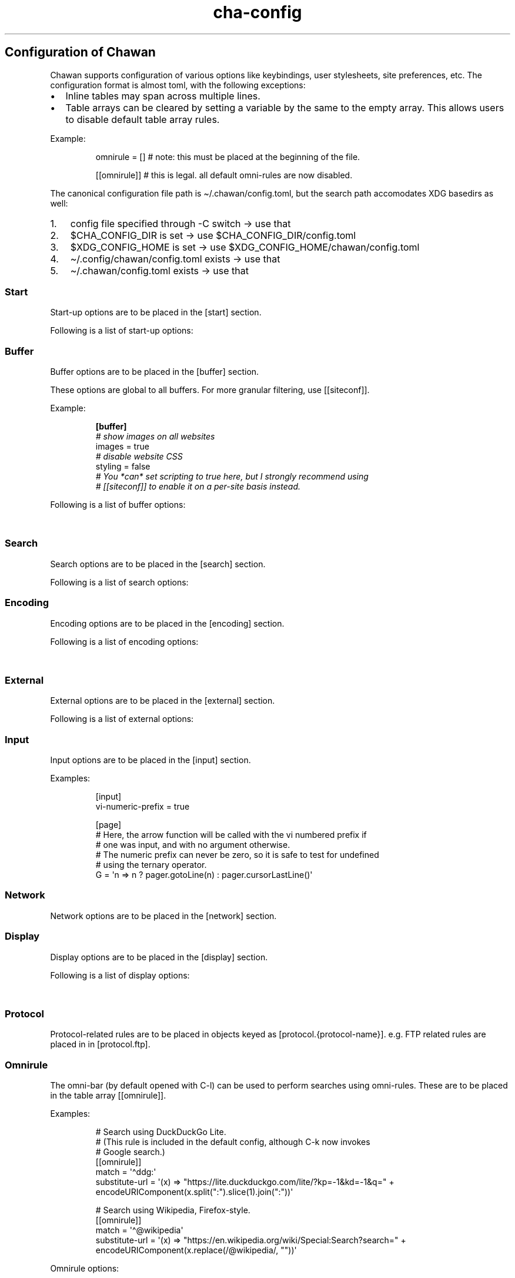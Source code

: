 '\" t
.\" Automatically generated by Pandoc 3.5
.\"
.TH "cha\-config" "5" "" "" "Configuration of Chawan"
.SH Configuration of Chawan
Chawan supports configuration of various options like keybindings, user
stylesheets, site preferences, etc.
The configuration format is almost toml, with the following exceptions:
.IP \[bu] 2
Inline tables may span across multiple lines.
.IP \[bu] 2
Table arrays can be cleared by setting a variable by the same to the
empty array.
This allows users to disable default table array rules.
.PP
Example:
.IP
.EX
omnirule = [] # note: this must be placed at the beginning of the file.

[[omnirule]] # this is legal. all default omni\-rules are now disabled.
.EE
.PP
The canonical configuration file path is \[ti]/.chawan/config.toml, but
the search path accomodates XDG basedirs as well:
.IP "1." 3
config file specified through \-C switch \-> use that
.IP "2." 3
$CHA_CONFIG_DIR is set \-> use $CHA_CONFIG_DIR/config.toml
.IP "3." 3
$XDG_CONFIG_HOME is set \-> use $XDG_CONFIG_HOME/chawan/config.toml
.IP "4." 3
\[ti]/.config/chawan/config.toml exists \-> use that
.IP "5." 3
\[ti]/.chawan/config.toml exists \-> use that
.SS Start
Start\-up options are to be placed in the \f[CR][start]\f[R] section.
.PP
Following is a list of start\-up options:
.PP
.TS
tab(@);
lw(15.6n) lw(19.4n) lw(31.1n) lw(3.9n).
T{
Name
T}@T{
Value
T}@T{
Function
T}@T{
T}
_
T{
visual\-home
T}@T{
url
T}@T{
Page opened when Chawan is called with the \-V option (and no other
pages are passed as arguments.)
T}@T{
T}
T{
startup\-script
T}@T{
JavaScript code
T}@T{
Script Chawan runs on start\-up.
Pages will not be loaded until this function exits.
(Note however that asynchronous functions like setTimeout do not block
loading.)
T}@T{
T}
T{
headless
T}@T{
boolean
T}@T{
Whether Chawan should always start in headless mode.
Automatically enabled when Chawan is called with \-r.
T}@T{
T}
T{
console\-buffer
T}@T{
boolean
T}@T{
Whether Chawan should open a console buffer in non\-headless mode.
Defaults to true.
Warning: this is only useful for debugging.
Disabling this option without manually redirecting standard error will
result in error messages randomly appearing on your screen.
T}@T{
T}
.TE
.SS Buffer
Buffer options are to be placed in the \f[CR][buffer]\f[R] section.
.PP
These options are global to all buffers.
For more granular filtering, use \f[CR][[siteconf]]\f[R].
.PP
Example:
.IP
.EX
\f[B][buffer]\f[R]
\f[I]# show images on all websites\f[R]
images = true
\f[I]# disable website CSS\f[R]
styling = false
\f[I]# You *can* set scripting to true here, but I strongly recommend using\f[R]
\f[I]# [[siteconf]] to enable it on a per\-site basis instead.\f[R]
.EE
.PP
Following is a list of buffer options:
.PP
.TS
tab(@);
lw(15.6n) lw(19.4n) lw(31.1n) lw(3.9n).
T{
Name
T}@T{
Value
T}@T{
Function
T}@T{
T}
_
T{
styling
T}@T{
boolean
T}@T{
Enable/disable author style sheets.
Note that disabling this does not affect user styles set in
\f[CR][css]\f[R].
Defaults to true (i.e.\ enabled).
T}@T{
T}
T{
scripting
T}@T{
boolean
T}@T{
Enable/disable JavaScript in \f[I]all\f[R] buffers.
Defaults to false.
For security reasons, users are encouraged to selectively enable
JavaScript with \f[CR][[siteconf]]\f[R] instead of using this setting.
T}@T{
T}
T{
images
T}@T{
boolean
T}@T{
Enable/disable experimental image support.
Defaults to false.
T}@T{
T}
T{
cookie
T}@T{
boolean
T}@T{
Enable/disable cookies on sites.
Defaults to false.
Note: in Chawan, each website gets a separate cookie jar, so websites
relying on cross\-site cookies may not work as expected.
You may use the \f[CR][[siteconf]]\f[R] \[lq]cookie\-jar\[rq] and
\[lq]third\-party\-cookie\[rq] settings to adjust this behavior for
specific sites.
T}@T{
T}
T{
referer\-from
T}@T{
boolean
T}@T{
Enable/disable the \[lq]Referer\[rq] header.
Defaults to false.
For security reasons, users are encouraged to leave this option
disabled, only enabling it for specific sites in
\f[CR][[siteconf]]\f[R].
T}@T{
T}
T{
autofocus
T}@T{
boolean
T}@T{
When set to true, elements with an \[lq]autofocus\[rq] attribute are
focused on automatically after the buffer is loaded.
Defaults to false.
T}@T{
T}
T{
meta\-refresh
T}@T{
\[lq]never\[rq] / \[lq]always\[rq] / \[lq]ask\[rq]
T}@T{
Whether or not \f[CR]http\-equiv=refresh\f[R] meta tags should be
respected.
\[lq]never\[rq] completely disables them, \[lq]always\[rq] automatically
accepts all of them, \[lq]ask\[rq] brings up a pop\-up menu.
Defaults to \[lq]ask\[rq].
T}@T{
T}
.TE
.SS Search
Search options are to be placed in the \f[CR][search]\f[R] section.
.PP
Following is a list of search options:
.PP
.TS
tab(@);
lw(15.6n) lw(19.4n) lw(31.1n) lw(3.9n).
T{
Name
T}@T{
Value
T}@T{
Function
T}@T{
T}
_
T{
wrap
T}@T{
boolean
T}@T{
When set to true, searchNext/searchPrev wraps around the document.
T}@T{
T}
T{
ignore\-case
T}@T{
\[lq]auto\[rq] / boolean
T}@T{
When set to true, document\-wide searches are case\-insensitive by
default.
When set to \[lq]auto\[rq], searches are only case\-sensitive when the
search term includes a capital letter.
Defaults to \[lq]auto\[rq].
Note: this can also be overridden inline in the search bar (vim\-style),
with the escape sequences \f[CR]\[rs]c\f[R] (ignore case) and
\f[CR]\[rs]C\f[R] (strict case).
See search mode for details.)
T}@T{
T}
.TE
.SS Encoding
Encoding options are to be placed in the \f[CR][encoding]\f[R] section.
.PP
Following is a list of encoding options:
.PP
.TS
tab(@);
lw(15.6n) lw(19.4n) lw(31.1n) lw(3.9n).
T{
Name
T}@T{
Value
T}@T{
Function
T}@T{
T}
_
T{
document\-charset
T}@T{
array of charset label strings
T}@T{
List of character sets for loading documents.
All listed character sets are enumerated until the document has been
decoded without errors.
In HTML, meta tags and the BOM may override this with a different
charset, so long as the specified charset can decode the document
correctly.
T}@T{
T}
T{
display\-charset
T}@T{
string
T}@T{
Character set for keyboard input and displaying documents.
Used in dump mode as well.
(This means that e.g.\ \f[CR]cha \-I EUC\-JP \-O UTF\-8 a > b\f[R] is
roughly equivalent to \f[CR]iconv \-f EUC\-JP \-t UTF\-8\f[R].)
T}@T{
T}
.TE
.SS External
External options are to be placed in the \f[CR][external]\f[R] section.
.PP
Following is a list of external options:
.PP
.TS
tab(@);
lw(15.6n) lw(19.4n) lw(31.1n) lw(3.9n).
T{
Name
T}@T{
Value
T}@T{
Function
T}@T{
T}
_
T{
tmpdir
T}@T{
path
T}@T{
Directory used to save temporary files.
T}@T{
T}
T{
sockdir
T}@T{
path
T}@T{
Directory used to store UNIX domain sockets used for inter\-process
communication.
T}@T{
T}
T{
editor
T}@T{
shell command
T}@T{
External editor command.
%s is substituted for the file name, %d for the line number.
T}@T{
T}
T{
mailcap
T}@T{
array of paths
T}@T{
Search path for mailcap files.
(See \f[B]cha\-mailcap\f[R](5) for details.)
T}@T{
T}
T{
mime\-types
T}@T{
array of paths
T}@T{
Search path for mime.types files.
(See \f[B]cha\-mime.types\f[R](5) for details.)
T}@T{
T}
T{
cgi\-dir
T}@T{
array of paths
T}@T{
Search path for local CGI scripts.
(See \f[B]cha\-localcgi\f[R](5) for details.)
T}@T{
T}
T{
urimethodmap
T}@T{
array of paths
T}@T{
Search path for urimethodmap files.
(See \f[B]cha\-urimethodmap\f[R](5) for details.)
T}@T{
T}
T{
w3m\-cgi\-compat
T}@T{
boolean
T}@T{
Enable local CGI compatibility with w3m.
In short, it redirects \f[CR]file:///cgi\-bin/*\f[R] and
\f[CR]file:///$LIB/cgi\-bin/*\f[R] to \f[CR]cgi\-bin:*\f[R].
For further details, see \f[B]cha\-localcgi\f[R](5).
T}@T{
T}
T{
download\-dir
T}@T{
path
T}@T{
Path to pre\-fill for \[lq]Save to:\[rq] prompts.
T}@T{
T}
.TE
.SS Input
Input options are to be placed in the \f[CR][input]\f[R] section.
.PP
.TS
tab(@);
lw(15.6n) lw(19.4n) lw(31.1n) lw(3.9n).
T{
Name
T}@T{
Value
T}@T{
Function
T}@T{
T}
_
T{
vi\-numeric\-prefix
T}@T{
boolean
T}@T{
Whether vi\-style numeric prefixes to commands should be accepted.
When set to true, commands that return a function will be called with
the numeric prefix as their first argument.
Note: this only applies for keybindings defined in [page].
T}@T{
T}
T{
use\-mouse
T}@T{
boolean
T}@T{
Whether Chawan is allowed to use the mouse.
Currently, the default behavior imitates that of w3m.
T}@T{
T}
.TE
.PP
Examples:
.IP
.EX
[input]
vi\-numeric\-prefix = true

[page]
# Here, the arrow function will be called with the vi numbered prefix if
# one was input, and with no argument otherwise.
# The numeric prefix can never be zero, so it is safe to test for undefined
# using the ternary operator.
G = \[aq]n => n ? pager.gotoLine(n) : pager.cursorLastLine()\[aq]
.EE
.SS Network
Network options are to be placed in the \f[CR][network]\f[R] section.
.PP
.TS
tab(@);
lw(15.6n) lw(19.4n) lw(31.1n) lw(3.9n).
T{
Name
T}@T{
Value
T}@T{
Function
T}@T{
T}
_
T{
max\-redirect
T}@T{
number
T}@T{
Maximum number of redirections to follow.
T}@T{
T}
T{
prepend\-scheme
T}@T{
string
T}@T{
Prepend this to URLs passed to Chawan without a scheme.
Note that local files (\f[CR]file:\f[R] scheme) will always be checked
first; only if this fails, Chawan will retry the request with
\f[CR]prepend\-scheme\f[R] set as the scheme.
By default, this is set to \[lq]https://\[rq].
Note that the \[lq]://\[rq] part is mandatory.
T}@T{
T}
T{
prepend\-https
T}@T{
boolean
T}@T{
Deprecated: use prepend\-scheme instead.
When set to false, Chawan will act as if prepend\-scheme were set to
\[lq]\[lq].
T}@T{
T}
T{
proxy
T}@T{
URL
T}@T{
Specify a proxy for all network requests Chawan makes.
All proxies supported by cURL may be used.
Can be overridden by siteconf.
T}@T{
T}
T{
default\-headers
T}@T{
table
T}@T{
Specify a list of default headers for all HTTP(S) network requests.
Can be overridden by siteconf.
T}@T{
T}
.TE
.SS Display
Display options are to be placed in the \f[CR][display]\f[R] section.
.PP
Following is a list of display options:
.PP
.TS
tab(@);
lw(15.6n) lw(19.4n) lw(31.1n) lw(3.9n).
T{
Name
T}@T{
Value
T}@T{
Function
T}@T{
T}
_
T{
color\-mode
T}@T{
\[lq]monochrome\[rq] / \[lq]ansi\[rq] / \[lq]eight\-bit\[rq] /
\[lq]true\-color\[rq] / \[lq]auto\[rq]
T}@T{
Set the color mode.
\[lq]auto\[rq] for automatic detection, \[lq]monochrome\[rq] for black
on white, \[lq]ansi\[rq] for ansi colors, \[lq]eight\-bit\[rq] for
256\-color mode, and \[lq]true\-color\[rq] for true colors.
\[lq]8bit\[rq] is accepted as a legacy alias of \[lq]eight\-bit\[rq].
\[lq]24bit\[rq] is accepted as a legacy alias of \[lq]true\-color\[rq].
T}@T{
T}
T{
format\-mode
T}@T{
\[lq]auto\[rq] / [\[lq]bold\[rq], \[lq]italic\[rq], \[lq]underline\[rq],
\[lq]reverse\[rq], \[lq]strike\[rq], \[lq]overline\[rq],
\[lq]blink\[rq]]
T}@T{
Specifies output formatting modes.
Accepts the string \[lq]auto\[rq] or an array of specific attributes.
An empty array (\f[CR][]\f[R]) disables formatting completely.
T}@T{
T}
T{
no\-format\-mode
T}@T{
[\[lq]bold\[rq], \[lq]italic\[rq], \[lq]underline\[rq],
\[lq]reverse\[rq], \[lq]strike\[rq], \[lq]overline\[rq],
\[lq]blink\[rq]]
T}@T{
Disable specified formatting modes.
T}@T{
T}
T{
image\-mode
T}@T{
\[lq]auto\[rq] / \[lq]none\[rq] / \[lq]sixel\[rq] / \[lq]kitty\[rq]
T}@T{
Specifies the image output mode.
\[lq]sixel\[rq] uses sixels for output, \[lq]kitty\[rq] uses the Kitty
image display protocol, \[lq]none\[rq] disables image display
completely.
\[lq]auto\[rq] tries to detect sixel or kitty support, and falls back to
\[lq]none\[rq] when neither are available.
Defaults to \[lq]auto\[rq].
However, images are still disabled by default, unless you also enable
\f[CR]buffer.images\f[R] which allows the browser to actually download
images.
T}@T{
T}
T{
sixel\-colors
T}@T{
\[lq]auto\[rq] / 2..65535
T}@T{
Only applies when \f[CR]display.image\-mode=\[dq]sixel\[dq]\f[R].
Setting a number overrides the number of sixel color registers reported
by the terminal, while \[lq]auto\[rq] leaves color detection to Chawan.
Defaults to \[lq]auto\[rq].
T}@T{
T}
T{
alt\-screen
T}@T{
\[lq]auto\[rq] / boolean
T}@T{
Enable/disable the alternative screen.
T}@T{
T}
T{
highlight\-color
T}@T{
color
T}@T{
Set the highlight color.
Both hex values and CSS color names are accepted.
T}@T{
T}
T{
highlight\-marks
T}@T{
boolean
T}@T{
Enable/disable highlighting of marks.
T}@T{
T}
T{
double\-width\-ambiguous
T}@T{
boolean
T}@T{
Assume the terminal displays characters in the East Asian Ambiguous
category as double\-width characters.
Useful when e.g.\ ○ occupies two cells.
T}@T{
T}
T{
minimum\-contrast
T}@T{
number
T}@T{
Specify the minimum difference between the luminance (Y) of the
background and the foreground.
\-1 disables this function (i.e.\ allows black letters on black
background, etc).
T}@T{
T}
T{
force\-clear
T}@T{
boolean
T}@T{
Force the screen to be completely cleared every time it is redrawn.
T}@T{
T}
T{
set\-title
T}@T{
boolean
T}@T{
Set the terminal emulator\[cq]s window title to that of the current
page.
T}@T{
T}
T{
default\-background\-color
T}@T{
\[lq]auto\[rq] / color
T}@T{
Overrides the assumed background color of the terminal.
\[lq]auto\[rq] leaves background color detection to Chawan.
T}@T{
T}
T{
default\-foreground\-color
T}@T{
\[lq]auto\[rq] / color
T}@T{
Sets the assumed foreground color of the terminal.
\[lq]auto\[rq] leaves foreground color detection to Chawan.
T}@T{
T}
T{
query\-da1
T}@T{
bool
T}@T{
Enable/disable querying Primary Device Attributes, and with it, all
\[lq]dynamic\[rq] terminal querying.
It is highly recommended not to alter the default value (which is true),
or the output will most likely look horrible.
(Except, obviously, if your terminal does not support Primary Device
Attributes.)
T}@T{
T}
T{
columns, lines, pixels\-per\-column, pixels\-per\-line
T}@T{
number
T}@T{
Fallback values for the number of columns, lines, pixels per column, and
pixels per line for the cases where it cannot be determined
automatically.
(For example, these values are used in dump mode.)
T}@T{
T}
T{
force\-columns, force\-lines, force\-pixels\-per\-column,
force\-pixels\-per\-line
T}@T{
boolean
T}@T{
Force\-set columns, lines, pixels per column, or pixels per line to the
fallback values provided above.
T}@T{
T}
.TE
.SS Protocol
Protocol\-related rules are to be placed in objects keyed as
\f[CR][protocol.{protocol\-name}]\f[R].
e.g.\ FTP related rules are placed in in \f[CR][protocol.ftp]\f[R].
.PP
.TS
tab(@);
lw(15.6n) lw(19.4n) lw(31.1n) lw(3.9n).
T{
Name
T}@T{
Value
T}@T{
Function
T}@T{
T}
_
T{
form\-request
T}@T{
http, ftp, data, mailto
T}@T{
Specify which protocol to imitate when submitting forms to this
protocol.
Defaults to HTTP.
T}@T{
T}
.TE
.SS Omnirule
The omni\-bar (by default opened with C\-l) can be used to perform
searches using omni\-rules.
These are to be placed in the table array \f[CR][[omnirule]]\f[R].
.PP
Examples:
.IP
.EX
# Search using DuckDuckGo Lite.
# (This rule is included in the default config, although C\-k now invokes
# Google search.)
[[omnirule]]
match = \[aq]\[ha]ddg:\[aq]
substitute\-url = \[aq](x) => \[dq]https://lite.duckduckgo.com/lite/?kp=\-1&kd=\-1&q=\[dq] + encodeURIComponent(x.split(\[dq]:\[dq]).slice(1).join(\[dq]:\[dq]))\[aq]

# Search using Wikipedia, Firefox\-style.
[[omnirule]]
match = \[aq]\[ha]\[at]wikipedia\[aq]
substitute\-url = \[aq](x) => \[dq]https://en.wikipedia.org/wiki/Special:Search?search=\[dq] + encodeURIComponent(x.replace(/\[at]wikipedia/, \[dq]\[dq]))\[aq]
.EE
.PP
Omnirule options:
.PP
.TS
tab(@);
lw(15.6n) lw(19.4n) lw(31.1n) lw(3.9n).
T{
Name
T}@T{
Value
T}@T{
Function
T}@T{
T}
_
T{
match
T}@T{
regex
T}@T{
Regular expression used to match the input string.
Note that websites passed as arguments are matched as well.
Note: regexes are handled according to the match mode regex handling
rules.
T}@T{
T}
T{
substitute\-url
T}@T{
JavaScript function
T}@T{
A JavaScript function Chawan will pass the input string to.
If a new string is returned, it will be parsed instead of the old one.
T}@T{
T}
.TE
.SS Siteconf
Configuration options can be specified for individual sites.
Entries are to be placed in the table array \f[CR][[siteconf]]\f[R].
.PP
Examples:
.IP
.EX
# Enable cookies on the orange website for log\-in.
[[siteconf]]
url = \[aq]https://news\[rs].ycombinator\[rs].com/.*\[aq]
cookie = true

# Redirect npr.org to text.npr.org.
[[siteconf]]
host = \[aq](www\[rs].)?npr\[rs].org\[aq]
rewrite\-url = \[aq]\[aq]\[aq]
(x) => {
x.host = \[dq]text.npr.org\[dq];
const s = x.pathname.split(\[aq]/\[aq]);
x.pathname = s.at(s.length > 2 ? \-2 : 1);
/* No need to return; URL objects are passed by reference. */
}
\[aq]\[aq]\[aq]

# Allow cookie sharing on *sr.ht domains.
[[siteconf]]
host = \[aq](.*\[rs].)?sr\[rs].ht\[aq] # either \[aq]something.sr.ht\[aq] or \[aq]sr.ht\[aq]
cookie = true # enable cookies
share\-cookie\-jar = \[aq]sr.ht\[aq] # use the cookie jar of \[aq]sr.ht\[aq] for all matched hosts
third\-party\-cookie = \[aq].*\[rs].sr\[rs].ht\[aq] # allow cookies from subdomains

# Use the \[dq]vector\[dq] skin on Wikipedia.
[[siteconf]]
url = \[aq]\[ha]https?://[a\-z]+\[rs].wikipedia\[rs].org/wiki/(?!.*useskin=.*)\[aq]
rewrite\-url = \[aq]x => x.searchParams.append(\[dq]useskin\[dq], \[dq]vector\[dq])\[aq]

# Make imgur send us images.
[[siteconf]]
host = \[aq](i\[rs].)?imgur\[rs].com\[aq]
default\-headers = {
User\-Agent = \[dq]Mozilla/5.0 chawan\[dq],
Accept = \[dq]*/*\[dq],
Accept\-Encoding = \[dq]gzip, deflate\[dq],
Accept\-Language = \[dq]en;q=1.0\[dq],
Pragma = \[dq]no\-cache\[dq],
Cache\-Control = \[dq]no\-cache\[dq]
}
.EE
.PP
Siteconf options:
.PP
.TS
tab(@);
lw(15.6n) lw(19.4n) lw(31.1n) lw(3.9n).
T{
Name
T}@T{
Value
T}@T{
Function
T}@T{
T}
_
T{
url
T}@T{
regex
T}@T{
Regular expression used to match the URL.
Either this or the \f[CR]host\f[R] option must be specified.
Note: regexes are handled according to the match mode regex handling
rules.
T}@T{
T}
T{
host
T}@T{
regex
T}@T{
Regular expression used to match the host part of the URL (i.e.\ domain
name/ip address.)
Either this or the \f[CR]url\f[R] option must be specified.
Note: regexes are handled according to the match mode regex handling
rules.
T}@T{
T}
T{
rewrite\-url
T}@T{
JavaScript function
T}@T{
A JavaScript function Chawan will pass the site\[cq]s URL object to.
If a new URL is returned, or the URL object is modified in any way,
Chawan will transparently redirect the user to this new URL.
T}@T{
T}
T{
cookie
T}@T{
boolean
T}@T{
Whether loading cookies should be allowed for this URL.
By default, this is false for all websites.
Overrides \f[CR]buffer.cookie\f[R].
T}@T{
T}
T{
third\-party\-cookie
T}@T{
array of regexes
T}@T{
Domains for which third\-party cookies are allowed on this domain.
Note: this only works for buffers which share the same cookie jar.
Note: regexes are handled according to the match mode regex handling
rules.
T}@T{
T}
T{
share\-cookie\-jar
T}@T{
host
T}@T{
Cookie jar to use for this domain.
Useful for e.g.\ sharing cookies with subdomains.
T}@T{
T}
T{
referer\-from
T}@T{
boolean
T}@T{
Whether or not we should send a Referer header when opening requests
originating from this domain.
Simplified example: if you click a link on a.com that refers to b.com,
and referer\-from is true, b.com is sent \[lq]a.com\[rq] as the Referer
header.
Overrides \f[CR]buffer.referer\-from\f[R].
T}@T{
T}
T{
scripting
T}@T{
boolean
T}@T{
Enable/disable JavaScript execution on this site.
Overrides \f[CR]buffer.scripting\f[R].
T}@T{
T}
T{
styling
T}@T{
boolean
T}@T{
Enable/disable author styles (CSS) on this site.
Overrides \f[CR]buffer.styling\f[R].
T}@T{
T}
T{
images
T}@T{
boolean
T}@T{
Enable/disable image display on this site.
Overrides \f[CR]buffer.images\f[R].
T}@T{
T}
T{
document\-charset
T}@T{
charset label string
T}@T{
Specify the default encoding for this site.
Overrides \f[CR]encoding.document\-charset\f[R].
T}@T{
T}
T{
stylesheet
T}@T{
CSS stylesheet
T}@T{
Specify an additional user\-stylesheet for this site.
Note: other user\-stylesheets (specified under [css] or additional
matching siteconfs) are not overridden.
(In other words, they will be concatenated with this stylesheet to get
the final user stylesheet.)
T}@T{
T}
T{
proxy
T}@T{
URL
T}@T{
Specify a proxy for network requests fetching contents of this buffer.
Overrides \f[CR]network.proxy\f[R].
T}@T{
T}
T{
default\-headers
T}@T{
table
T}@T{
Specify a list of default headers for HTTP(S) network requests to this
buffer.
Overrides \f[CR]network.default\-headers\f[R].
T}@T{
T}
T{
insecure\-ssl\-no\-verify
T}@T{
boolean
T}@T{
Defaults to false.
When set to true, this disables peer and hostname verification for SSL
keys on this site, like \f[CR]curl \-\-insecure\f[R] would.
WARNING: this is insecure, and opens up your connections to
man\-in\-the\-middle attacks.
Please do not use this unless you are absolutely sure you know what you
are doing.
T}@T{
T}
T{
autofocus
T}@T{
boolean
T}@T{
When set to true, elements with an \[lq]autofocus\[rq] attribute are
focused on automatically after the buffer is loaded.
Overrides \f[CR]buffer.autofocus\f[R].
T}@T{
T}
T{
meta\-refresh
T}@T{
\[lq]never\[rq] / \[lq]always\[rq] / \[lq]ask\[rq]
T}@T{
Whether or not \f[CR]http\-equiv=refresh\f[R] meta tags should be
respected.
\[lq]never\[rq] completely disables them, \[lq]always\[rq] automatically
accepts all of them, \[lq]ask\[rq] brings up a pop\-up menu.
Overrides \f[CR]buffer.meta\-refresh\f[R].
T}@T{
T}
.TE
.SS Stylesheets
User stylesheets are to be placed in the \f[CR][css]\f[R] section.
.PP
There are two ways to import user stylesheets:
.IP "1." 3
Include a user stylesheet using the format
\f[CR]include = \[aq]path\-to\-user.css\[aq]\f[R].
To include multiple stylesheets, use
\f[CR]include = [\[aq]first\-stylesheet.css, second\-stylesheet.css\[aq]]\f[R].
Relative paths are interpreted relative to the config directory.
.IP "2." 3
Place your stylesheet directly in your configuration file using
\f[CR]inline = \[dq]\[dq]\[dq]your\-style\[dq]\[dq]\[dq]\f[R].
.SS Keybindings
Keybindings are to be placed in these sections:
.IP \[bu] 2
for pager interaction: \f[CR][page]\f[R]
.IP \[bu] 2
for line editing: \f[CR][line]\f[R]
.PP
Keybindings are configured using the syntax
.PP
`' = `'
.PP
Where \f[CR]<keybinding>\f[R] is a combination of unicode characters
with or without modifiers.
Modifiers are the prefixes \f[CR]C\-\f[R] and \f[CR]M\-\f[R], which add
control or escape to the keybinding respectively (essentially making
\f[CR]M\-\f[R] the same as \f[CR]C\-[\f[R]).
Modifiers can be escaped with the \f[CR]\[rs]\f[R] sign.
.PP
\f[CR]<action>\f[R] is either a command defined in the \f[CR][cmd]\f[R]
section, or a JavaScript expression.
Here we only describe the pre\-defined actions in the default config;
for a description of the API, please see:
.PP
The API documentation at \f[B]cha\-api\f[R](5).
.PP
Examples:
.IP
.EX
\f[I]# show change URL when Control, Escape and j are pressed\f[R]
\[aq]C\-M\-j\[aq] = \[aq]cmd.pager.load\[aq]

\f[I]# go to the first line of the page when g is pressed twice without a preceding\f[R]
\f[I]# number, or to the line when a preceding number is given.\f[R]
\[aq]gg\[aq] = \[aq]cmd.buffer.gotoLineOrStart\[aq]

\f[I]# JS functions and expressions are accepted too. Following replaces the\f[R]
\f[I]# default search engine with DuckDuckGo Lite.\f[R]
\f[I]# (See api.md for a list of available functions, and a discussion on how\f[R]
\f[I]# to add your own \[dq]namespaced\[dq] commands like above.)\f[R]
\[aq]C\-k\[aq] = \[aq]() => pager.load(\[dq]ddg:\[dq])\[aq]
.EE
.SS Pager actions
.PP
.TS
tab(@);
lw(32.1n) lw(11.7n) lw(23.3n) lw(2.9n).
T{
Default key
T}@T{
Name
T}@T{
Function
T}@T{
T}
_
T{
q
T}@T{
\f[CR]cmd.pager.quit\f[R]
T}@T{
Exit the browser.
T}@T{
T}
T{
C\-z
T}@T{
\f[CR]cmd.pager.suspend\f[R]
T}@T{
Temporarily suspend the browser Note: this also suspends e.g.\ buffer
processes or CGI scripts.
So if you are downloading something, that will be delayed until you
restart the process.
T}@T{
T}
T{
C\-l
T}@T{
\f[CR]cmd.pager.load\f[R]
T}@T{
Open the current address in the URL bar.
T}@T{
T}
T{
C\-k
T}@T{
\f[CR]cmd.pager.webSearch\f[R]
T}@T{
Open the URL bar with an arbitrary search engine.
At the moment, this is Google Search, but this may change in the future.
T}@T{
T}
T{
M\-u
T}@T{
\f[CR]cmd.pager.dupeBuffer\f[R]
T}@T{
Duplicate the current buffer by loading its source to a new buffer.
T}@T{
T}
T{
U
T}@T{
\f[CR]cmd.pager.reloadBuffer\f[R]
T}@T{
Open a new buffer with the current buffer\[cq]s URL, replacing the
current buffer.
T}@T{
T}
T{
C\-g
T}@T{
\f[CR]cmd.pager.lineInfo\f[R]
T}@T{
Display information about the current line on the status line.
T}@T{
T}
T{
\[rs]
T}@T{
\f[CR]cmd.pager.toggleSource\f[R]
T}@T{
If viewing an HTML buffer, open a new buffer with its source.
Otherwise, open the current buffer\[cq]s contents as HTML.
T}@T{
T}
T{
D
T}@T{
\f[CR]cmd.pager.discardBuffer\f[R]
T}@T{
Discard the current buffer, and move back to the previous/next buffer
depending on what the previously viewed buffer was.
T}@T{
T}
T{
d,, d.
T}@T{
\f[CR]cmd.pager.discardBufferPrev\f[R],
\f[CR]cmd.pager.discardBufferNext\f[R]
T}@T{
Discard the current buffer, and move back to the previous/next buffer,
or open the link under the cursor.
T}@T{
T}
T{
M\-d
T}@T{
\f[CR]cmd.pager.discardTree\f[R]
T}@T{
Discard all child buffers of the current buffer.
T}@T{
T}
T{
\&., ,, M\-,, M\-., M\-/
T}@T{
\f[CR]cmd.pager.nextBuffer\f[R], \f[CR]cmd.pager.prevBuffer\f[R],
\f[CR]cmd.pager.prevSiblingBuffer\f[R],
\f[CR]cmd.pager.nextSiblingBufer\f[R], \f[CR]cmd.pager.parentBuffer\f[R]
T}@T{
Traverse the buffer tree.
\f[CR]nextBuffer\f[R] and \f[CR]prevBuffer\f[R] are the most intuitive,
traversing the tree as if it were a linked list.
\f[CR]prevSiblingBuffer\f[R] and \f[CR]nextSiblingBuffer\f[R] cycle
through the buffers opened from the same buffer.
Finally, \f[CR]parentBuffer\f[R] always returns to the buffer the
current buffer was opened from, even if e.g.\ the user returns and opens
another page \[lq]in between\[rq].
T}@T{
T}
T{
M\-c
T}@T{
\f[CR]cmd.pager.enterCommand\f[R]
T}@T{
Directly enter a JavaScript command.
Note that this interacts with the pager, not the website being
displayed.
T}@T{
T}
T{
None
T}@T{
\f[CR]cmd.pager.searchForward\f[R], \f[CR]cmd.pager.searchBackward\f[R]
T}@T{
Search for a string in the current buffer, forwards or backwards.
T}@T{
T}
T{
/, ?
T}@T{
\f[CR]cmd.pager.isearchForward\f[R], \f[CR]cmd.pager.searchBackward\f[R]
T}@T{
Incremental\-search for a string, highlighting the first result,
forwards or backwards.
T}@T{
T}
T{
n, N
T}@T{
\f[CR]cmd.pager.searchNext\f[R], \f[CR]cmd.pager.searchPrev\f[R]
T}@T{
Jump to the nth (or if unspecified, first) next/previous search result.
T}@T{
T}
T{
c
T}@T{
\f[CR]cmd.pager.peek\f[R]
T}@T{
Display a message of the current buffer\[cq]s URL on the status line.
T}@T{
T}
T{
u
T}@T{
\f[CR]cmd.pager.peekCursor\f[R]
T}@T{
Display a message of the URL or title under the cursor on the status
line.
Multiple calls allow cycling through the two.
(i.e.\ by default, press u once \-> title, press again \-> URL)
T}@T{
T}
T{
su
T}@T{
\f[CR]cmd.pager.showFullAlert\f[R]
T}@T{
Show the last alert inside the line editor.
You can also view previous ones using C\-p or C\-n.
T}@T{
T}
T{
M\-y
T}@T{
\f[CR]cmd.pager.copyURL\f[R]
T}@T{
Copy the current buffer\[cq]s URL to the system clipboard.
T}@T{
T}
T{
yu
T}@T{
\f[CR]cmd.pager.copyCursorLink\f[R]
T}@T{
Copy the link under the cursor to the system clipboard.
T}@T{
T}
T{
yI
T}@T{
\f[CR]cmd.pager.copyCursorImage\f[R]
T}@T{
Copy the URL of the image under the cursor to the system clipboard.
T}@T{
T}
T{
M\-p
T}@T{
\f[CR]cmd.pager.gotoClipboardURL\f[R]
T}@T{
Go to the URL currently on the clipboard.
T}@T{
T}
.TE
.SS Buffer actions
Note: \f[CR]n\f[R] in the following text refers to a number preceding
the action.
e.g.
in \f[CR]10gg\f[R], n = 10.
If no preceding number is input, then it is left unspecified.
.PP
.TS
tab(@);
lw(32.1n) lw(11.7n) lw(23.3n) lw(2.9n).
T{
Default key
T}@T{
Name
T}@T{
Function
T}@T{
T}
_
T{
j, k
T}@T{
\f[CR]cmd.buffer.cursorUp\f[R], \f[CR]cmd.buffer.cursorDown\f[R]
T}@T{
Move the cursor upwards/downwards by n lines, or if n is unspecified, by
1.
T}@T{
T}
T{
h, l
T}@T{
\f[CR]cmd.buffer.cursorLeft\f[R], \f[CR]cmd.buffer.cursorRight\f[R]
T}@T{
Move the cursor to the left/right by n cells, or if n is unspecified, by
1.
T}@T{
T}
T{
0
T}@T{
\f[CR]cmd.buffer.cursorLineBegin\f[R]
T}@T{
Move the cursor to the first cell of the line.
T}@T{
T}
T{
\[ha]
T}@T{
\f[CR]cmd.buffer.cursorLineTextStart\f[R]
T}@T{
Move the cursor to the first non\-blank character of the line.
T}@T{
T}
T{
$
T}@T{
\f[CR]cmd.buffer.cursorLineEnd\f[R]
T}@T{
Move the cursor to the last cell of the line.
T}@T{
T}
T{
w, W
T}@T{
\f[CR]cmd.buffer.cursorNextWord\f[R],
\f[CR]cmd.buffer.cursorNextViWord\f[R],
\f[CR]cmd.buffer.cursorNextBigWord\f[R]
T}@T{
Move the cursor to the beginning of the next word.
T}@T{
T}
T{
None
T}@T{
\f[CR]cmd.buffer.cursorPrevWord\f[R],
\f[CR]cmd.buffer.cursorPrevViWord\f[R],
\f[CR]cmd.buffer.cursorPrevBigWord\f[R]
T}@T{
Move the cursor to the end of the previous word.
T}@T{
T}
T{
e, E
T}@T{
\f[CR]cmd.buffer.cursorWordEnd\f[R],
\f[CR]cmd.buffer.cursorViWordEnd\f[R],
\f[CR]cmd.buffer.cursorBigWordEnd\f[R]
T}@T{
Move the cursor to the end of the current word, or if already there, to
the end of the next word.
T}@T{
T}
T{
b, B
T}@T{
\f[CR]cmd.buffer.cursorWordBegin\f[R],
\f[CR]cmd.buffer.cursorViWordBegin\f[R],
\f[CR]cmd.buffer.cursorBigWordBegin\f[R]
T}@T{
Move the cursor to the beginning of the current word, or if already
there, to the end of the previous word.
T}@T{
T}
T{
[, ]
T}@T{
\f[CR]cmd.buffer.cursorPrevLink\f[R],
\f[CR]cmd.buffer.cursorNextLink\f[R]
T}@T{
Move the cursor to the end/beginning of the previous/next clickable
element (e.g.\ link, input field, etc).
T}@T{
T}
T{
{, }
T}@T{
\f[CR]cmd.buffer.cursorPrevParagraph\f[R],
\f[CR]cmd.buffer.cursorNextParagraph\f[R]
T}@T{
Move the cursor to the end/beginning of the nth previous/next paragraph.
T}@T{
T}
T{
None
T}@T{
\f[CR]cmd.buffer.cursorRevNthLink\f[R]
T}@T{
Move the cursor to the nth link of the document, counting backwards from
the document\[cq]s last line.
T}@T{
T}
T{
None
T}@T{
\f[CR]cmd.buffer.cursorNthLink\f[R]
T}@T{
Move the cursor to the nth link of the document.
T}@T{
T}
T{
C\-b, C\-f, zH, zL
T}@T{
\f[CR]cmd.buffer.pageUp\f[R], \f[CR]cmd.buffer.pageDown\f[R],
\f[CR]cmd.buffer.pageLeft\f[R], \f[CR]cmd.buffer.pageRight\f[R]
T}@T{
Scroll up/down/left/right by n pages, or if n is unspecified, by one
page.
T}@T{
T}
T{
C\-u, C\-d
T}@T{
\f[CR]cmd.buffer.halfPageUp\f[R], \f[CR]cmd.buffer.halfPageDown\f[R],
\f[CR]cmd.buffer.halfPageLeft\f[R], \f[CR]cmd.buffer.halfPageUp\f[R]
T}@T{
Scroll up/down/left/right by n half pages, or if n is unspecified, by
one page.
T}@T{
T}
T{
K/C\-y, J/C\-e, zh, zl
T}@T{
\f[CR]cmd.buffer.scrollUp\f[R], \f[CR]cmd.buffer.scrollDown\f[R],
\f[CR]cmd.buffer.scrollLeft\f[R], \f[CR]cmd.buffer.scrollRight\f[R]
T}@T{
Scroll up/down/left/right by n lines, or if n is unspecified, by one
line.
T}@T{
T}
T{
Enter/Return
T}@T{
\f[CR]cmd.buffer.click\f[R]
T}@T{
Click the HTML element currently under the cursor.
T}@T{
T}
T{
R
T}@T{
\f[CR]cmd.buffer.reshape\f[R]
T}@T{
Reshape the current buffer (=render the current page anew.)
Useful if the layout is not updating even though it should have.
T}@T{
T}
T{
r
T}@T{
\f[CR]cmd.buffer.redraw\f[R]
T}@T{
Redraw screen contents.
Useful if something messed up the display.
T}@T{
T}
T{
None (see gotoLineOrStart/End instead)
T}@T{
\f[CR]cmd.buffer.cursorFirstLine\f[R],
\f[CR]cmd.buffer.cursorLastLine\f[R]
T}@T{
Move to the beginning/end in the buffer.
T}@T{
T}
T{
H
T}@T{
\f[CR]cmd.buffer.cursorTop\f[R]
T}@T{
Move to the first line on the screen.
(Equivalent to H in vi.)
T}@T{
T}
T{
M
T}@T{
\f[CR]cmd.buffer.cursorMiddle\f[R]
T}@T{
Move to the line in the middle of the screen.
(Equivalent to M in vi.)
T}@T{
T}
T{
L
T}@T{
\f[CR]cmd.buffer.cursorBottom\f[R]
T}@T{
Move to the last line on the screen.
(Equivalent to L in vi.)
T}@T{
T}
T{
zt, z Return, zz, z., zb, z\-
T}@T{
\f[CR]cmd.buffer.raisePage\f[R], \f[CR]cmd.buffer.raisePageBegin\f[R],
\f[CR]cmd.buffer.centerLine\f[R], \f[CR]cmd.buffer.centerLineBegin\f[R],
\f[CR]cmd.buffer.lowerPage\f[R], \f[CR]cmd.buffer.lowerPageBegin\f[R]
T}@T{
If n is specified, move cursor to line n.\ Then, * \f[CR]raisePage\f[R]
scrolls down so that the cursor is on the top line of the screen.
(vi \f[CR]z<CR>\f[R], vim \f[CR]zt\f[R].)
* \f[CR]centerLine\f[R] shifts the screen so that the cursor is in the
middle of the screen.
(vi \f[CR]z.\f[R], vim \f[CR]zz\f[R].)
* \f[CR]lowerPage\f[R] scrolls up so that the cursor is on the bottom
line of the screen.
(vi \f[CR]z\-\f[R], vim \f[CR]zb\f[R].)
The \-\f[CR]Begin\f[R] variants also move the cursor to the line\[cq]s
first non\-blank character, as the variants originating from vi do.
T}@T{
T}
T{
z+
T}@T{
\f[CR]cmd.buffer.nextPageBegin\f[R]
T}@T{
If n is specified, move to the screen before the nth line and raise the
page.
Otherwise, go to the previous screen\[cq]s last line and raise the page.
T}@T{
T}
T{
z\[ha]
T}@T{
\f[CR]cmd.buffer.previousPageBegin\f[R]
T}@T{
If n is specified, move to the screen before the nth line and raise the
page.
Otherwise, go to the previous screen\[cq]s last line and raise the page.
T}@T{
T}
T{
g0, gc, g$
T}@T{
\f[CR]cmd.buffer.cursorLeftEdge\f[R],
\f[CR]cmd.buffer.cursorMiddleColumn\f[R],
\f[CR]cmd.buffer.cursorRightEdge\f[R]
T}@T{
Move to the first/middle/last column on the screen.
T}@T{
T}
T{
None
T}@T{
\f[CR]cmd.buffer.centerColumn\f[R]
T}@T{
Center screen around the current column.
(w3m \f[CR]Z\f[R].)
T}@T{
T}
T{
gg, G
T}@T{
\f[CR]cmd.buffer.gotoLineOrStart\f[R],
\f[CR]cmd.buffer.gotoLineOrEnd\f[R]
T}@T{
If n is specified, jump to line n.\ Otherwise, jump to the start/end of
the page.
T}@T{
T}
T{
m
T}@T{
\f[CR]cmd.buffer.mark\f[R]
T}@T{
Wait for a character \f[CR]x\f[R] and then set a mark with the ID
\f[CR]x\f[R].
T}@T{
T}
T{
\[ga], \[cq]
T}@T{
\f[CR]cmd.buffer.gotoMark\f[R], \f[CR]cmd.buffer.gotoMarkY\f[R]
T}@T{
Wait for a character \f[CR]x\f[R] and then jump to the mark with the ID
\f[CR]x\f[R] (if it exists on the page).
\f[CR]gotoMark\f[R] sets both the X and Y positions; gotoMarkY only sets
the Y position.
T}@T{
T}
T{
:
T}@T{
\f[CR]cmd.buffer.markURL\f[R]
T}@T{
Convert URL\-like strings to anchors on the current page.
T}@T{
T}
T{
s Return
T}@T{
\f[CR]cmd.buffer.saveLink\f[R]
T}@T{
Save resource from the URL pointed to by the cursor to the disk.
T}@T{
T}
T{
sS
T}@T{
\f[CR]cmd.buffer.saveSource\f[R]
T}@T{
Save the source of the current buffer to the disk.
T}@T{
T}
.TE
.SS Line\-editing actions
.PP
.TS
tab(@);
lw(32.1n) lw(11.7n) lw(23.3n) lw(2.9n).
T{
Default key
T}@T{
Name
T}@T{
Function
T}@T{
T}
_
T{
Return
T}@T{
\f[CR]cmd.line.submit\f[R]
T}@T{
Submit the line.
T}@T{
T}
T{
C\-c
T}@T{
\f[CR]cmd.line.cancel\f[R]
T}@T{
Cancel the current operation.
T}@T{
T}
T{
C\-h, C\-d
T}@T{
\f[CR]cmd.line.backspace\f[R], \f[CR]cmd.line.delete\f[R]
T}@T{
Delete character before (backspace)/after (delete) the cursor.
T}@T{
T}
T{
C\-u, C\-k
T}@T{
\f[CR]cmd.line.clear\f[R], \f[CR]cmd.line.kill\f[R]
T}@T{
Delete text before (clear)/after (kill) the cursor.
T}@T{
T}
T{
C\-w, M\-d
T}@T{
\f[CR]cmd.line.clearWord\f[R], \f[CR]cmd.line.killWord\f[R]
T}@T{
Delete word before (clear)/after (kill) the cursor.
T}@T{
T}
T{
C\-b, C\-f
T}@T{
\f[CR]cmd.line.backward\f[R], \f[CR]cmd.line.forward\f[R]
T}@T{
Move cursor backward/forward by one character.
T}@T{
T}
T{
M\-b, M\-f
T}@T{
\f[CR]cmd.line.prevWord\f[R], \f[CR]cmd.line.nextWord\f[R]
T}@T{
Move cursor to the previous/next word by one character
T}@T{
T}
T{
C\-a, C\-e
T}@T{
\f[CR]cmd.line.begin\f[R], \f[CR]cmd.line.end\f[R]
T}@T{
Move cursor to the beginning/end of the line.
T}@T{
T}
T{
C\-v
T}@T{
\f[CR]cmd.line.escape\f[R]
T}@T{
Ignore keybindings for next character.
T}@T{
T}
T{
C\-p, C\-n
T}@T{
\f[CR]cmd.line.prevHist\f[R], \f[CR]cmd.line.nextHist\f[R]
T}@T{
Jump to the previous/next history entry
T}@T{
T}
.TE
.PP
Note: to facilitate URL editing, the line editor has a different
definition of what a word is than the pager.
For the line editor, a word is either a sequence of alphanumeric
characters, or any single non\-alphanumeric character.
(This means that e.g.\ \f[CR]https://\f[R] consists of four words:
\f[CR]https\f[R], \f[CR]:\f[R], \f[CR]/\f[R] and \f[CR]/\f[R].)
.IP
.EX
# Control+A moves the cursor to the beginning of the line.
\[aq]C\-a\[aq] = \[aq]cmd.line.begin\[aq]

# Escape+D deletes everything after the cursor until it reaches a word\-breaking
# character.
\[aq]M\-d\[aq] = \[aq]cmd.line.killWord\[aq]
.EE
.SS Appendix
.SS Regex handling
Regular expressions are currently handled using libregexp which is
included in QuickJS.
This means that all regular expressions work as in JavaScript.
.PP
There are two different modes of regex preprocessing in Chawan:
\[lq]search\[rq] mode, and \[lq]match\[rq] mode.
\[lq]match\[rq] mode is used for configurations (meaning in all values
in this document described as \[lq]regex\[rq]).
\[lq]search\[rq] mode is used for the on\-page search function (using
searchForward/isearchForward etc.)
.SS Match mode
Regular expressions are assumed to be exact matches, except when they
start with a caret (\[ha]) sign or end with an unescaped dollar ($)
sign.
.PP
In other words, the following transformations occur:
.IP
.EX
\[ha]abcd \-> \[ha]abcd (no change, only beginning is matched)
efgh$ \-> efgh$ (no change, only end is matched)
\[ha]ijkl$ \-> \[ha]ijkl$ (no change, the entire line is matched)
mnop \-> \[ha]mnop$ (changed to exact match, the entire line is matched)
.EE
.PP
Match mode has no way to toggle JavaScript regex flags like
\f[CR]i\f[R].
.SS Search mode
For on\-page search, the above transformations do not apply; the search
\f[CR]/abcd\f[R] searches for the string \f[CR]abcd\f[R] inside all
lines.
.PP
\[lq]Search\[rq] mode also has some other convenience transformations:
.IP \[bu] 2
The string \f[CR]\[rs]c\f[R] (backslash + lower\-case c) inside a
search\-mode regex enables case\-insensitive matching.
.IP \[bu] 2
Conversely, \f[CR]\[rs]C\f[R] (backslash + capital C) disables
case\-insensitive matching.
(Useful if you have \f[CR]ignore\-case\f[R] set to true, which is the
default.)
.IP \[bu] 2
\f[CR]\[rs]<\f[R] and \f[CR]\[rs]>\f[R] is converted to
\f[CR]\[rs]b\f[R] (as in vi, grep, etc.)
.PP
Note that none of these work in \[lq]match\[rq] mode.
.SS Path handling
Rules for path handling are similar to how strings in the shell are
handled.
.IP \[bu] 2
Tilde\-expansion is used to determine the user\[cq]s home directory.
So e.g.\ \f[CR]\[ti]/whatever\f[R] works.
.IP \[bu] 2
Environment variables can be used like \f[CR]$ENV_VAR\f[R].
.IP \[bu] 2
Relative paths are relative to the Chawan configuration directory.
.PP
Some internal variables are also defined by Chawan.
These can be accessed using the non\-standard syntax
\f[CR]${%VARIABLE}\f[R]:
.IP \[bu] 2
\f[CR]${%CHA_BIN_DIR}\f[R]: the directory which the \f[CR]cha\f[R]
binary resides in.
Note that symbolic links are automatically resolved to determine this
path.
.IP \[bu] 2
\f[CR]${%CHA_LIBEXEC_DIR}\f[R]: the directory for all executables Chawan
uses for operation.
By default, this is \f[CR]${%CHA_BIN_DIR}/../libexec/chawan\f[R].
.SS Word types
Word\-based pager commands can operate with different definitions of
words.
Currently, these are:
.IP \[bu] 2
w3m words
.IP \[bu] 2
vi words
.IP \[bu] 2
Big words
.SS w3m word
A w3m word is a sequence of alphanumeric characters.
Symbols are treated in the same way as whitespace.
.SS vi word
A vi word is a sequence of alphanumeric characters, OR a sequence of
symbols.
.PP
vi words may be separated by whitespace; however, symbolic and
alphanumeric vi words do not have to be whitespace\-separated.
e.g.\ following character sequence contains two words:
.IP
.EX
hello[]+{}\[at]\[ga]!
.EE
.SS Big word
A big word is a sequence of non\-whitespace characters.
.PP
It is essentially the same as a w3m word, but with symbols being defined
as non\-whitespace.
.SS See also
\f[B]cha\f[R](1)
